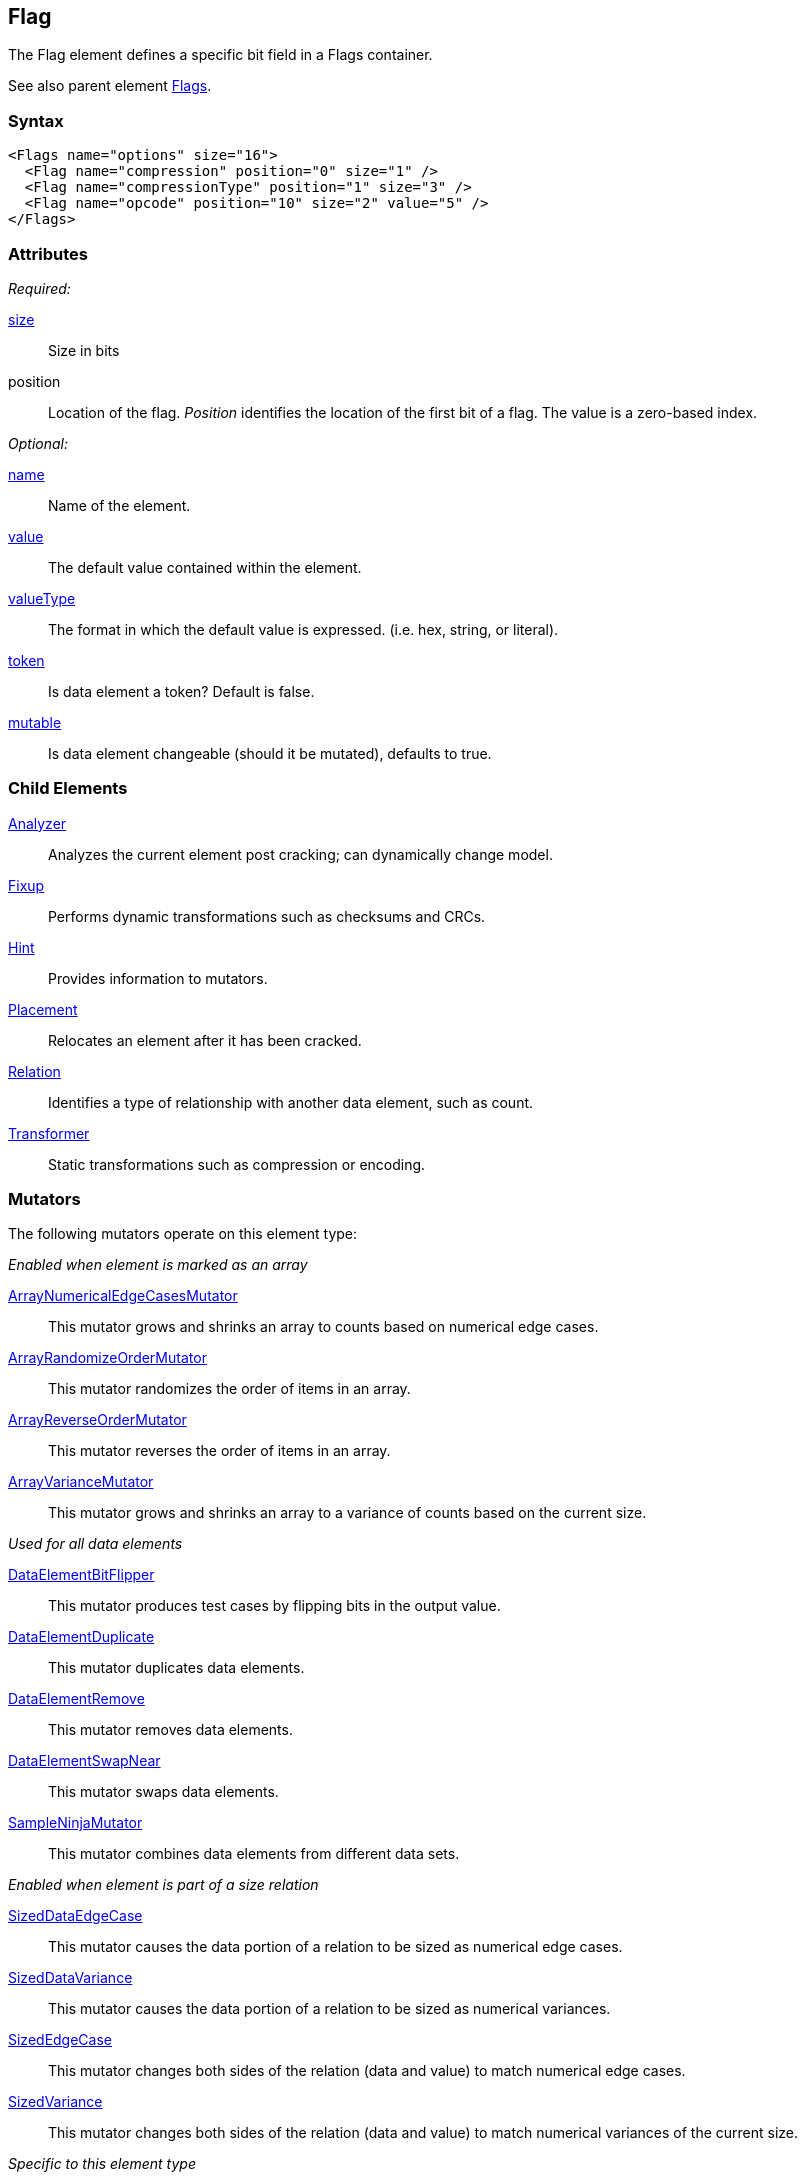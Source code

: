 <<<
[[Flag]]
== Flag

// Reviewed:
//  - 03/06/2014: Lynn
//   Added child elements and corrected spelling in other comments

The Flag element defines a specific bit field in a Flags container.

See also parent element xref:Flags[Flags].

=== Syntax

[source,xml]
----
<Flags name="options" size="16">
  <Flag name="compression" position="0" size="1" />
  <Flag name="compressionType" position="1" size="3" />
  <Flag name="opcode" position="10" size="2" value="5" />
</Flags>
----

=== Attributes

_Required:_

xref:size[size]:: Size in bits
position:: Location of the flag. _Position_ identifies the location of the first bit of a flag. The value is a zero-based index.

_Optional:_

xref:name[name]:: Name of the element.
xref:value[value]:: The default value contained within the element.
xref:valueType[valueType]:: The format in which the default value is expressed. (i.e. hex, string, or literal).
xref:token[token]:: Is data element a token? Default is false.
xref:mutable[mutable]:: Is data element changeable (should it be mutated), defaults to true.

=== Child Elements

xref:Analyzers[Analyzer]:: Analyzes the current element post cracking; can dynamically change model.
xref:Fixup[Fixup]:: Performs dynamic transformations such as checksums and CRCs.
xref:Hint[Hint]:: Provides information to mutators.
xref:Placement[Placement]:: Relocates an element after it has been cracked.
xref:Relation[Relation]:: Identifies a type of relationship with another data element, such as count.
xref:Transformer[Transformer]:: Static transformations such as compression or encoding.

=== Mutators

The following mutators operate on this element type:


_Enabled when element is marked as an array_

xref:Mutators_ArrayNumericalEdgeCasesMutator[ArrayNumericalEdgeCasesMutator]:: This mutator grows and shrinks an array to counts based on numerical edge cases.
xref:Mutators_ArrayRandomizeOrderMutator[ArrayRandomizeOrderMutator]:: This mutator randomizes the order of items in an array.
xref:Mutators_ArrayReverseOrderMutator[ArrayReverseOrderMutator]:: This mutator reverses the order of items in an array.
xref:Mutators_ArrayVarianceMutator[ArrayVarianceMutator]:: This mutator grows and shrinks an array to a variance of counts based on the current size.

_Used for all data elements_

xref:Mutators_DataElementBitFlipper[DataElementBitFlipper]:: This mutator produces test cases by flipping bits in the output value.
xref:Mutators_DataElementDuplicate[DataElementDuplicate]:: This mutator duplicates data elements.
xref:Mutators_DataElementRemove[DataElementRemove]:: This mutator removes data elements.
xref:Mutators_DataElementSwapNear[DataElementSwapNear]:: This mutator swaps data elements.
xref:Mutators_SampleNinjaMutator[SampleNinjaMutator]:: This mutator combines data elements from different data sets.

_Enabled when element is part of a size relation_

xref:Mutators_SizedDataEdgeCase[SizedDataEdgeCase]:: This mutator causes the data portion of a relation to be sized as numerical edge cases.
xref:Mutators_SizedDataVariance[SizedDataVariance]:: This mutator causes the data portion of a relation to be sized as numerical variances.
xref:Mutators_SizedEdgeCase[SizedEdgeCase]:: This mutator changes both sides of the relation (data and value) to match numerical edge cases.
xref:Mutators_SizedVariance[SizedVariance]:: This mutator changes both sides of the relation (data and value) to match numerical variances of the current size.

_Specific to this element type_

xref:Mutators_ExtraValues[ExtraValues]:: This mutator provides extra test case values on a per-data element basis.
xref:Mutators_NumberEdgeCase[NumberEdgeCase]:: This mutator produces numerical edge cases for integer values.
xref:Mutators_NumberRandom[NumberRandom]:: This mutator produces random values from the available numerical space.
xref:Mutators_NumberVariance[NumberVariance]:: This mutator produces values near the current value of a number.


=== Examples

.Example of Flags
=================================

This example shows a real-world example of a flag set by modeling a TCP packet (without options). This example also shows using relations with the xref:Flag[Flag] element.

[source,xml]
----
<?xml version="1.0" encoding="utf-8"?>
<Peach xmlns="http://peachfuzzer.com/2012/Peach" xmlns:xsi="http://www.w3.org/2001/XMLSchema-instance"
			 xsi:schemaLocation="http://peachfuzzer.com/2012/Peach peach.xsd">

	<DataModel name="TcpPacket">
		<Block name="Header">
			<Number name="SrcPort" size="16" endian="big" value="1234"/>
			<Number name="DestPort" size="16" endian="big" value="1234"/>
			<Number name="SequenceNumber" size="32" endian="big" valueType="hex" value="0043a577"/>
			<Number name="AcknowledgmentNumber" size="32" endian="big" value="0"/>

			<Flags name="ControlBits" size="16" endian="big">
				<Flag name="Offset" position="0" size="4" valueType="hex">
					<Relation type="size" of="Header" expressionGet="size * 4" expressionSet="size / 4"/>
				</Flag>
				<Flag name="Reserved" position="4" size="3"/>
				<Flag name="NS" position="7" size="1"/>
				<Flag name="CWR" position="8" size="1"/>
				<Flag name="ECE" position="9" size="1"/>
				<Flag name="URG" position="10" size="1"/>
				<Flag name="ACK" position="11" size="1"/>
				<Flag name="PSH" position="12" size="1"/>
				<Flag name="RST" position="13" size="1"/>
				<Flag name="SYN" position="14" size="1"/>
				<Flag name="FIN" position="15" size="1"/>
			</Flags>

			<Number name="WindowSize" size="16" endian="big" valueType="hex" value="aaaa"/>
			<Number name="CheckSum" size="16" endian="big">
				<Fixup class="TCPChecksumFixup">
					<Param name="ref" value="TcpPacket" />
					<Param name="src" value="127.0.0.1" />
					<Param name="dst" value="127.0.0.1" />
				</Fixup>
			</Number>
			<Number name="UrgentPointer" size="16" endian="big"/>
		</Block>

		<Blob name="TcpPayload" value="this is a packet.\n"/>
	</DataModel>

	<StateModel name="TheStateModel" initialState="InitialState">
		<State name="InitialState">
			<Action type="output">
				<DataModel ref="TcpPacket" />
			</Action>
		</State>
	</StateModel>

	<Test name="Default">
		<StateModel ref="TheStateModel" />

		<Publisher class="ConsoleHex"/>

		<Logger class="File">
      <Param name="Path" value="logs"/>
    </Logger>
	</Test>
</Peach>
----

Produces the following output:

----
> peach -1 --debug example.xml

[*] Test 'Default' starting with random seed 17543.

[R1,-,-] Performing iteration
Peach.Core.Engine runTest: Performing recording iteration.
Peach.Core.Dom.Action Run: Adding action to controlRecordingActionsExecuted
Peach.Core.Dom.Action ActionType.Output
Peach.Core.Publishers.ConsolePublisher start()
Peach.Core.Publishers.ConsolePublisher open()
Peach.Core.Publishers.ConsolePublisher output(38 bytes)
00000000   04 D2 04 D2 00 43 A5 77  00 00 00 00 50 00 AA AA   ?????C?w????P???
00000010   1D F6 00 00 74 68 69 73  20 69 73 20 61 20 70 61   ????this is a pa
00000020   63 6B 65 74 2E 0A                                  cket.?
Peach.Core.Publishers.ConsolePublisher close()
Peach.Core.Engine runTest: context.config.singleIteration == true
Peach.Core.Publishers.ConsolePublisher stop()

[*] Test 'Default' finished.
----

=================================
